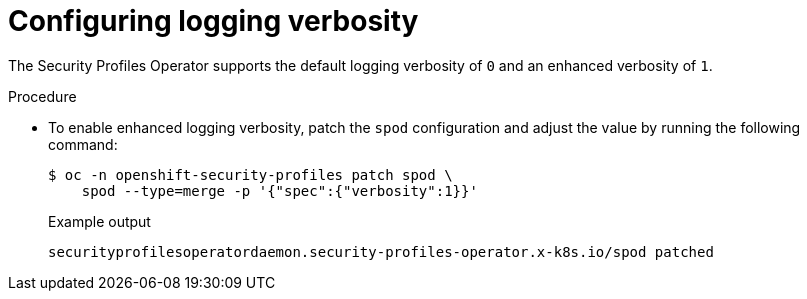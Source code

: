 // Module included in the following assemblies:
//
// * security/security_profiles_operator/spo-enabling.adoc

:_mod-docs-content-type: PROCEDURE
[id="logging-verbosity_{context}"]
= Configuring logging verbosity

The Security Profiles Operator supports the default logging verbosity of `0` and an enhanced verbosity of `1`.

.Procedure

* To enable enhanced logging verbosity, patch the `spod` configuration and adjust the value by running the following command:
+
[source,terminal]
----
$ oc -n openshift-security-profiles patch spod \
    spod --type=merge -p '{"spec":{"verbosity":1}}'
----
+
.Example output
[source,terminal]
----
securityprofilesoperatordaemon.security-profiles-operator.x-k8s.io/spod patched
----
